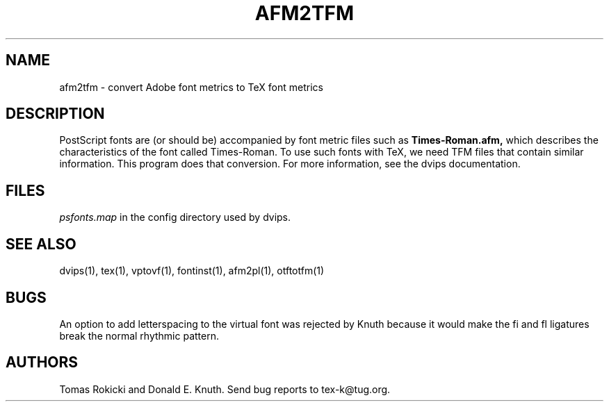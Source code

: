 .TH AFM2TFM 1 "21 January 2016"
.SH NAME
afm2tfm \- convert Adobe font metrics to TeX font metrics
.SH DESCRIPTION
PostScript fonts are (or should be) accompanied by font metric files
such as
.B Times-Roman.afm,
which describes the characteristics of the font called Times-Roman.
To use such fonts with TeX, we need TFM files that contain similar
information. This program does that conversion.  For more
information, see the dvips documentation.
.SH FILES
.I psfonts.map
in the config directory used by dvips.
.SH "SEE ALSO"
dvips(1), tex(1), vptovf(1), fontinst(1), afm2pl(1), otftotfm(1)
.SH BUGS
An option to add letterspacing to the virtual font was rejected by Knuth
because it would make the fi and fl ligatures break the normal rhythmic
pattern.
.SH AUTHORS
Tomas Rokicki and Donald E. Knuth.  Send bug reports to tex-k@tug.org.
